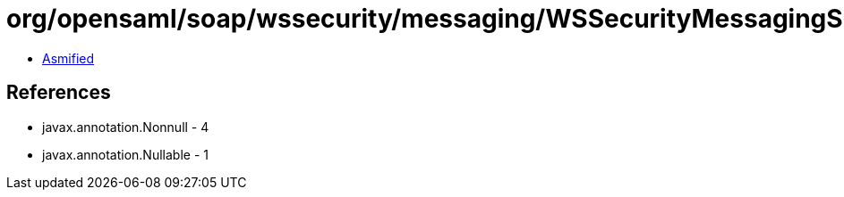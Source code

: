 = org/opensaml/soap/wssecurity/messaging/WSSecurityMessagingSupport.class

 - link:WSSecurityMessagingSupport-asmified.java[Asmified]

== References

 - javax.annotation.Nonnull - 4
 - javax.annotation.Nullable - 1
